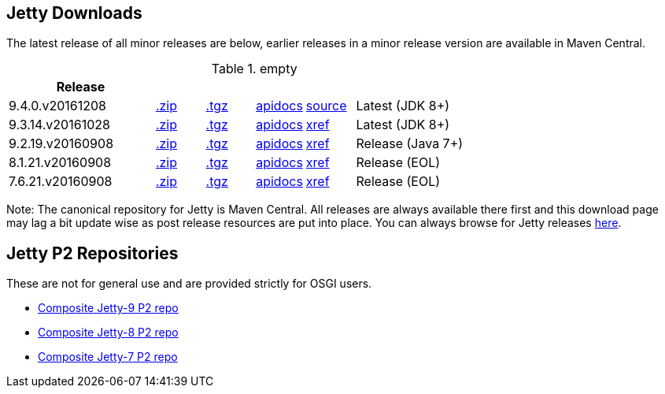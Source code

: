 
== Jetty Downloads

The latest release of all minor releases are below, earlier releases in a minor release version are available in Maven Central.

.empty
[width="100%",cols="30%,10%,10%,10%,10%,30%",options="header",]
|=======================================================================
| Release | | | | |
| 9.4.0.v20161208	
| http://central.maven.org/maven2/org/eclipse/jetty/jetty-distribution/9.4.0.v20161208/jetty-distribution-9.4.0.v20161208.zip[.zip] 
| http://central.maven.org/maven2/org/eclipse/jetty/jetty-distribution/9.4.0.v20161208/jetty-distribution-9.4.0.v20161208.tar.gz[.tgz] 
| http://download.eclipse.org/jetty/9.4.0.v20161208/apidocs[apidocs]	
| https://github.com/eclipse/jetty.project/tree/c54efb59293b96a6e6525a8d2e108f84b6ba75d0[source]
| Latest (JDK 8+)
| 9.3.14.v20161028	
| http://central.maven.org/maven2/org/eclipse/jetty/jetty-distribution/9.3.14.v20161028/jetty-distribution-9.3.14.v20161028.zip[.zip] 
| http://central.maven.org/maven2/org/eclipse/jetty/jetty-distribution/9.3.14.v20161028/jetty-distribution-9.3.14.v20161028.tar.gz[.tgz] 
| http://download.eclipse.org/jetty/9.3.14.v20161028/apidocs[apidocs]	
| http://download.eclipse.org/jetty/9.3.14.v20161028/xref[xref]
| Latest (JDK 8+)
| 9.2.19.v20160908
| http://central.maven.org/maven2/org/eclipse/jetty/jetty-distribution/9.2.19.v20160908/jetty-distribution-9.2.19.v20160908.zip[.zip] 
| http://central.maven.org/maven2/org/eclipse/jetty/jetty-distribution/9.2.19.v20160908/jetty-distribution-9.2.19.v20160908.tar.gz[.tgz] 
| http://download.eclipse.org/jetty/9.2.20.v20161216/apidocs[apidocs]	
| http://download.eclipse.org/jetty/9.2.20.v20161216/xref[xref]
| Release (Java 7+)
| 8.1.21.v20160908
| http://central.maven.org/maven2/org/eclipse/jetty/jetty-distribution/8.1.21.v20160908/jetty-distribution-8.1.21.v20160908.zip[.zip] 
| http://central.maven.org/maven2/org/eclipse/jetty/jetty-distribution/8.1.21.v20160908/jetty-distribution-8.1.21.v20160908.tar.gz[.tgz] 
| http://download.eclipse.org/jetty/8.1.17.v20150415/apidocs[apidocs]	
| http://download.eclipse.org/jetty/8.1.17.v20150415/xref[xref]
| Release (EOL)
| 7.6.21.v20160908
| http://central.maven.org/maven2/org/eclipse/jetty/jetty-distribution/7.6.21.v20160908/jetty-distribution-7.6.21.v20160908.zip[.zip] 
| http://central.maven.org/maven2/org/eclipse/jetty/jetty-distribution/7.6.21.v20160908/jetty-distribution-7.6.21.v20160908.tar.gz[.tgz] 
| http://download.eclipse.org/jetty/7.6.17.v20150415/apidocs[apidocs]	
| http://download.eclipse.org/jetty/7.6.17.v20150415/xref[xref]
| Release (EOL)
|=======================================================================

Note: The canonical repository for Jetty is Maven Central.  All releases are always available there first and this download page may lag a bit update wise as post release resources are put into place.  You can always browse for Jetty releases http://central.maven.org/maven2/org/eclipse/jetty/jetty-distribution[here].

== Jetty P2 Repositories

These are not for general use and are provided strictly for OSGI users.

* http://download.eclipse.org/jetty/updates/jetty-bundles-9.x[Composite Jetty-9 P2 repo]
* http://download.eclipse.org/jetty/updates/jetty-bundles-8.x[Composite Jetty-8 P2 repo]
* http://download.eclipse.org/jetty/updates/jetty-bundles-7.x[Composite Jetty-7 P2 repo]

